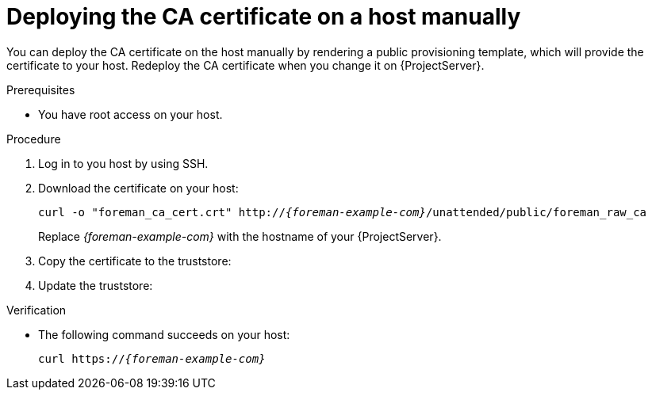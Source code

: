 [id="deploying-the-ca-certificate-on-a-host-manually"]
= Deploying the CA certificate on a host manually

You can deploy the CA certificate on the host manually by rendering a public provisioning template, which will provide the certificate to your host.
Redeploy the CA certificate when you change it on {ProjectServer}.

.Prerequisites
* You have root access on your host.

.Procedure
. Log in to you host by using SSH.
. Download the certificate on your host:
+
[options="nowrap" subs="+quotes,verbatim,attributes"]
----
curl -o "foreman_ca_cert.crt" http://_{foreman-example-com}_/unattended/public/foreman_raw_ca
----
+
Replace _{foreman-example-com}_ with the hostname of your {ProjectServer}.
. Copy the certificate to the truststore:
ifdef::client-content-dnf[]
ifndef::satellite[]
* On {EL}:
endif::[]
+
[options="nowrap" subs="+quotes,verbatim,attributes"]
----
cp foreman_ca_cert.crt /etc/pki/ca-trust/source/anchors
----
endif::[]
ifdef::client-content-apt[]
* On {DL}:
+
[options="nowrap" subs="+quotes,verbatim,attributes"]
----
cp foreman_ca_cert.crt /usr/local/share/ca-certificates/
----
endif::[]
. Update the truststore:
ifdef::client-content-dnf[]
ifndef::satellite[]
* On {EL}:
endif::[]
+
[options="nowrap" subs="+quotes,verbatim,attributes"]
----
update-ca-trust
----
endif::[]
ifdef::client-content-apt[]
* On {DL}:
+
[options="nowrap" subs="+quotes,verbatim,attributes"]
----
update-ca-certificates
----
endif::[]

.Verification
* The following command succeeds on your host:
+
[options="nowrap" subs="+quotes,verbatim,attributes"]
----
curl https://_{foreman-example-com}_
----
